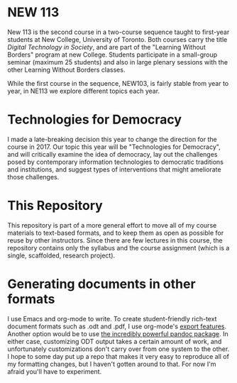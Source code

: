 * NEW 113
New 113 is the second course in a two-course sequence taught to first-year students at New College, University of Toronto. Both courses carry the title /Digital Technology in Society/, and are part of the "Learning Without Borders" program at new College. Students participate in a small-group seminar (maximum 25 students) and also in large plenary sessions with the other Learning Without Borders classes.  

While the first course in the sequence, NEW103, is fairly stable from year to year, in NE113 we explore different topics each year.
* Technologies for Democracy
I made a late-breaking decision this year to change the direction for the course in 2017. Our topic this year will be "Technologies for Democracy", and will critically examine the idea of democracy, lay out the challenges posed by contemporary information technologies to democratic traditions and institutions, and suggest types of interventions that might ameliorate those challenges.
* This Repository
This repository is part of a more general effort to move all of my course materials to text-based formats, and to keep them as open as possible for reuse by other instructors.  Since there are few lectures in this course, the repository contains only the syllabus and the course assignment (which is a single, scaffolded, research project).
* Generating documents in other formats
I use Emacs and org-mode to write.  To create student-friendly rich-text document formats such as .odt and .pdf, I use org-mode's [[http://orgmode.org/manual/OpenDocument-Text-export.html#OpenDocument-Text-export][export features]].  Another option would be to use [[http://pandoc.org/demos.html][the incredibly powerful pandoc package]].  In either case, customizing ODT output takes a certain amount of work, and unfortunately customizations don't carry over from one system to the other.  I hope to some day put up a repo that makes it very easy to reproduce all of my formatting changes, but I haven't gotten around to that.  For now I'm afraid you'll have to experiment.  

